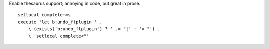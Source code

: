 Enable thesaurus support; annoying in code, but great in prose.

::

    setlocal complete+=s
    execute 'let b:undo_ftplugin ' .
        \ (exists('b:undo_ftplugin') ? '..= "|' : '= "') .
        \ 'setlocal complete<"'

